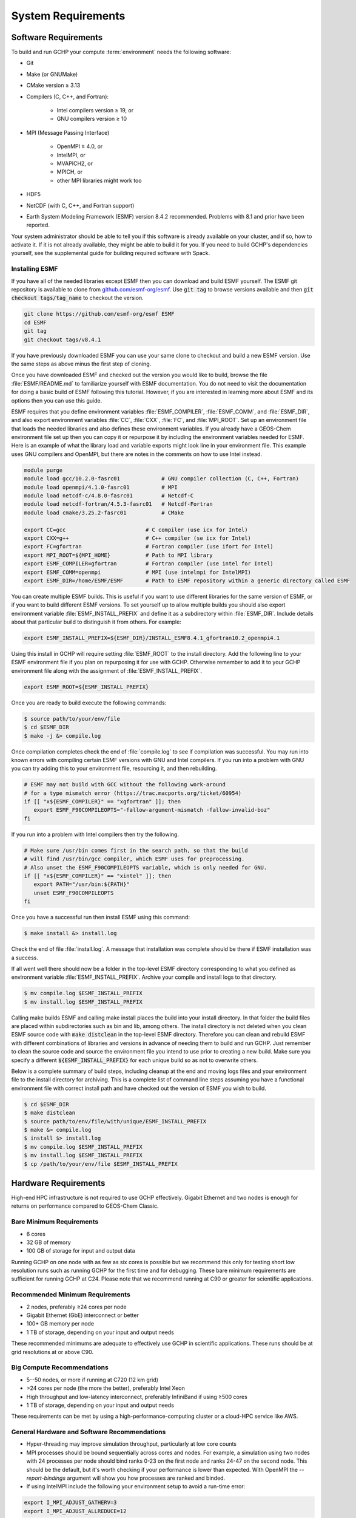 System Requirements
===================

.. _software_requirements:

Software Requirements
---------------------

To build and run GCHP your compute :term:`environment` needs the following software:

* Git
* Make (or GNUMake)
* CMake version ≥ 3.13
* Compilers (C, C++, and Fortran):

   * Intel compilers version ≥ 19, or
   * GNU compilers version ≥ 10

* MPI (Message Passing Interface)

   * OpenMPI ≥ 4.0, or
   * IntelMPI, or
   * MVAPICH2, or
   * MPICH, or
   * other MPI libraries might work too

* HDF5
* NetCDF (with C, C++, and Fortran support)
* Earth System Modeling Framework (ESMF) version 8.4.2 recommended. Problems with 8.1 and prior have been reported.

Your system administrator should be able to tell you if this software is already available on your cluster, and if so, how to activate it.
If it is not already available, they might be able to build it for you.
If you need to build GCHP's dependencies yourself, see the supplemental guide for building required software with Spack.

Installing ESMF
^^^^^^^^^^^^^^^

If you have all of the needed libraries except ESMF then you can download and build ESMF yourself.
The ESMF git repository is available to clone from `github.com/esmf-org/esmf <https://github.com/esmf-org/esmf>`_. Use :code:`git tag` to browse versions available and then :code:`git checkout tags/tag_name` to checkout the version. 

.. code-block:: console

   git clone https://github.com/esmf-org/esmf ESMF
   cd ESMF
   git tag
   git checkout tags/v8.4.1

If you have previously downloaded ESMF you can use your same clone to checkout and build a new ESMF version. Use the same steps as above minus the first step of cloning.

Once you have downloaded ESMF and checked out the version you would like to build, browse the file
:file:`ESMF/README.md` to familiarize yourself with ESMF documentation. You do not need to visit the documentation
for doing a basic build of ESMF following this tutorial. However, if you are interested in learning more about
ESMF and its options then you can use this guide.

ESMF requires that you define environment variables :file:`ESMF_COMPILER`, :file:`ESMF_COMM`, and :file:`ESMF_DIR`,
and also export environment variables :file:`CC`, :file:`CXX`, :file:`FC`, and :file:`MPI_ROOT`.
Set up an environment file that loads the needed libraries and also defines these environment variables.
If you already have a GEOS-Chem environment file set up then you can copy it or repurpose it by including
the environment variables needed for ESMF. Here is an example of what the library load and variable exports
might look line in your environment file. This example uses GNU compilers and OpenMPI, but there are notes in
the comments on how to use Intel instead.

.. code-block:: console

   module purge
   module load gcc/10.2.0-fasrc01             # GNU compiler collection (C, C++, Fortran)
   module load openmpi/4.1.0-fasrc01          # MPI
   module load netcdf-c/4.8.0-fasrc01         # Netcdf-C
   module load netcdf-fortran/4.5.3-fasrc01   # Netcdf-Fortran
   module load cmake/3.25.2-fasrc01           # CMake

   export CC=gcc                         # C compiler (use icx for Intel)
   export CXX=g++                        # C++ compiler (se icx for Intel)
   export FC=gfortran                    # Fortran compiler (use ifort for Intel)
   export MPI_ROOT=${MPI_HOME}           # Path to MPI library
   export ESMF_COMPILER=gfortran         # Fortran compiler (use intel for Intel)
   export ESMF_COMM=openmpi              # MPI (use intelmpi for IntelMPI)
   export ESMF_DIR=/home/ESMF/ESMF       # Path to ESMF repository within a generic directory called ESMF

You can create multiple ESMF builds. This is useful if you want to use different libraries for the same
version of ESMF, or if you want to build different ESMF versions. To set yourself up to allow multiple builds
you should also export environment variable :file:`ESMF_INSTALL_PREFIX` and define it as a subdirectory
within :file:`ESMF_DIR`. Include details about that particular build to distinguish it from others. For example:

.. code-block:: console

   export ESMF_INSTALL_PREFIX=${ESMF_DIR}/INSTALL_ESMF8.4.1_gfortran10.2_openmpi4.1

Using this install in GCHP will require setting :file:`ESMF_ROOT` to the install directory. Add the following
line to your ESMF environment file if you plan on repurposing it for use with GCHP. Otherwise remember to add
it to your GCHP environment file along with the assignment of :file:`ESMF_INSTALL_PREFIX`. 

.. code-block:: console

   export ESMF_ROOT=${ESMF_INSTALL_PREFIX}

Once you are ready to build execute the following commands:

.. code-block:: console

   $ source path/to/your/env/file
   $ cd $ESMF_DIR
   $ make -j &> compile.log

Once compilation completes check the end of :file:`compile.log` to see if compilation was successful.
You may run into known errors with compiling certain ESMF versions with GNU and Intel compilers. If you
run into a problem with GNU you can try adding this to your environment file, resourcing it, and then
rebuilding.

.. code-block:: console

   # ESMF may not build with GCC without the following work-around
   # for a type mismatch error (https://trac.macports.org/ticket/60954)
   if [[ "x${ESMF_COMPILER}" == "xgfortran" ]]; then
      export ESMF_F90COMPILEOPTS="-fallow-argument-mismatch -fallow-invalid-boz"
   fi

If you run into a problem with Intel compilers then try the following.

.. code-block:: console

   # Make sure /usr/bin comes first in the search path, so that the build
   # will find /usr/bin/gcc compiler, which ESMF uses for preprocessing.
   # Also unset the ESMF_F90COMPILEOPTS variable, which is only needed for GNU.
   if [[ "x${ESMF_COMPILER}" == "xintel" ]]; then
      export PATH="/usr/bin:${PATH}"
      unset ESMF_F90COMPILEOPTS
   fi

Once you have a successful run then install ESMF using this command:

.. code-block:: console

   $ make install &> install.log

Check the end of file :file:`install.log`.
A message that installation was complete should be there if ESMF installation was a success.

If all went well there should now be a folder in the top-level ESMF directory corresponding to what you defined as environment variable :file:`ESMF_INSTALL_PREFIX`.
Archive your compile and install logs to that directory.

.. code-block:: console

   $ mv compile.log $ESMF_INSTALL_PREFIX
   $ mv install.log $ESMF_INSTALL_PREFIX

Calling make builds ESMF and calling make install places the build into your install directory.
In that folder the build files are placed within subdirectories such as bin and lib, among others.
The install directory is not deleted when you clean ESMF source code with :code:`make distclean` in the top-level ESMF directory.
Therefore you can clean and rebuild ESMF with different combinations of libraries and versions in advance of needing them to build and run GCHP.
Just remember to clean the source code and source the environment file you intend to use prior to creating a new build.
Make sure you specify a different :code:`${ESMF_INSTALL_PREFIX}` for each unique build so as not to overwrite others.

Below is a complete summary of build steps, including cleanup at the end and moving logs files and your environment
file to the install directory for archiving. This is a complete list of command line steps assuming you have a functional
environment file with correct install path and have checked out the version of ESMF you wish to build.

.. code-block:: console

   $ cd $ESMF_DIR
   $ make distclean
   $ source path/to/env/file/with/unique/ESMF_INSTALL_PREFIX
   $ make &> compile.log
   $ install $> install.log
   $ mv compile.log $ESMF_INSTALL_PREFIX
   $ mv install.log $ESMF_INSTALL_PREFIX
   $ cp /path/to/your/env/file $ESMF_INSTALL_PREFIX

.. _hardware_requirements:

Hardware Requirements
---------------------

High-end HPC infrastructure is not required to use GCHP effectively.
Gigabit Ethernet and two nodes is enough for returns on performance compared to
GEOS-Chem Classic.

Bare Minimum Requirements
^^^^^^^^^^^^^^^^^^^^^^^^^

* 6 cores
* 32 GB of memory
* 100 GB of storage for input and output data

Running GCHP on one node with as few as six cores is possible but we recommend this only for testing short low resolution runs such as running GCHP for the first time and for debugging.
These bare minimum requirements are sufficient for running GCHP at C24.
Please note that we recommend running at C90 or greater for scientific applications.

Recommended Minimum Requirements
^^^^^^^^^^^^^^^^^^^^^^^^^^^^^^^^

* 2 nodes, preferably ≥24 cores per node
* Gigabit Ethernet (GbE) interconnect or better
* 100+ GB memory per node
* 1 TB of storage, depending on your input and output needs

These recommended minimums are adequate to effectively use GCHP in scientific
applications. These runs should be at grid resolutions at or above C90.


Big Compute Recommendations
^^^^^^^^^^^^^^^^^^^^^^^^^^^

* 5--50 nodes, or more if running at C720 (12 km grid)
* >24 cores per node (the more the better), preferably Intel Xeon
* High throughput and low-latency interconnect, preferably InfiniBand if using ≥500 cores
* 1 TB of storage, depending on your input and output needs

These requirements can be met by using a high-performance-computing cluster or a cloud-HPC service like AWS.


General Hardware and Software Recommendations
^^^^^^^^^^^^^^^^^^^^^^^^^^^^^^^^^^^^^^^^^^^^^

* Hyper-threading may improve simulation throughput, particularly at low core counts

* MPI processes should be bound sequentially across cores and nodes. For example, a simulation using two nodes with 24 processes per node should bind ranks 0-23  on the first node and ranks 24-47 on the second node. This should be the default, but it's worth checking if your performance is lower than expected. With OpenMPI the
  `--report-bindings` argument will show you how processes are ranked and binded.

* If using IntelMPI include the following your environment setup to avoid a run-time error:

.. code-block:: bash

    export I_MPI_ADJUST_GATHERV=3
    export I_MPI_ADJUST_ALLREDUCE=12

* If using OpenMPI and a large number of cores (>1000) we recommend enabling the MAPL o-server functionality for writing restart files, thereby speeding up the model. This is set automatically when executing :file:`setCommonRunSettings.sh` if using over 1000 cores. You can also toggle whether to use it manually in that file.
